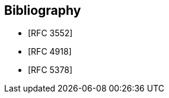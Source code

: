 
[bibliography]
== Bibliography

* [[[RFC3552,RFC 3552]]]
* [[[RFC4918,RFC 4918]]]
* [[[RFC5378,RFC 5378]]]
